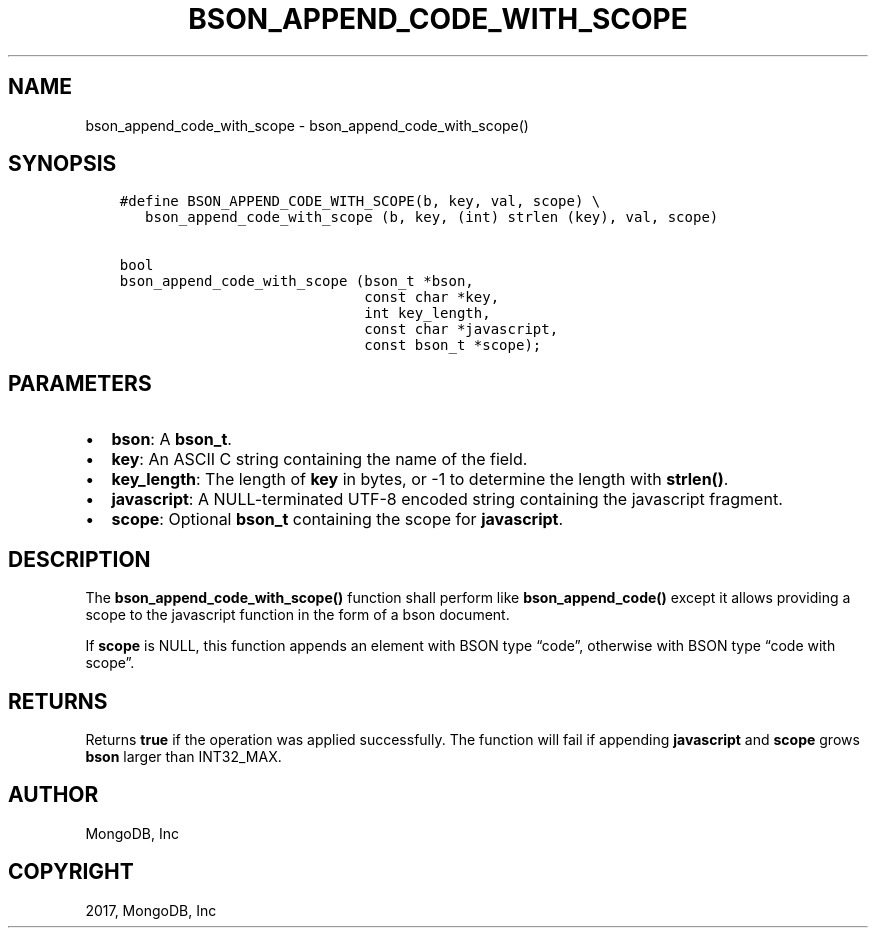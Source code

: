 .\" Man page generated from reStructuredText.
.
.TH "BSON_APPEND_CODE_WITH_SCOPE" "3" "Aug 09, 2017" "1.7.0" "Libbson"
.SH NAME
bson_append_code_with_scope \- bson_append_code_with_scope()
.
.nr rst2man-indent-level 0
.
.de1 rstReportMargin
\\$1 \\n[an-margin]
level \\n[rst2man-indent-level]
level margin: \\n[rst2man-indent\\n[rst2man-indent-level]]
-
\\n[rst2man-indent0]
\\n[rst2man-indent1]
\\n[rst2man-indent2]
..
.de1 INDENT
.\" .rstReportMargin pre:
. RS \\$1
. nr rst2man-indent\\n[rst2man-indent-level] \\n[an-margin]
. nr rst2man-indent-level +1
.\" .rstReportMargin post:
..
.de UNINDENT
. RE
.\" indent \\n[an-margin]
.\" old: \\n[rst2man-indent\\n[rst2man-indent-level]]
.nr rst2man-indent-level -1
.\" new: \\n[rst2man-indent\\n[rst2man-indent-level]]
.in \\n[rst2man-indent\\n[rst2man-indent-level]]u
..
.SH SYNOPSIS
.INDENT 0.0
.INDENT 3.5
.sp
.nf
.ft C
#define BSON_APPEND_CODE_WITH_SCOPE(b, key, val, scope) \e
   bson_append_code_with_scope (b, key, (int) strlen (key), val, scope)

bool
bson_append_code_with_scope (bson_t *bson,
                             const char *key,
                             int key_length,
                             const char *javascript,
                             const bson_t *scope);
.ft P
.fi
.UNINDENT
.UNINDENT
.SH PARAMETERS
.INDENT 0.0
.IP \(bu 2
\fBbson\fP: A \fBbson_t\fP\&.
.IP \(bu 2
\fBkey\fP: An ASCII C string containing the name of the field.
.IP \(bu 2
\fBkey_length\fP: The length of \fBkey\fP in bytes, or \-1 to determine the length with \fBstrlen()\fP\&.
.IP \(bu 2
\fBjavascript\fP: A NULL\-terminated UTF\-8 encoded string containing the javascript fragment.
.IP \(bu 2
\fBscope\fP: Optional \fBbson_t\fP containing the scope for \fBjavascript\fP\&.
.UNINDENT
.SH DESCRIPTION
.sp
The \fBbson_append_code_with_scope()\fP function shall perform like \fBbson_append_code()\fP except it allows providing a scope to the javascript function in the form of a bson document.
.sp
If \fBscope\fP is NULL, this function appends an element with BSON type “code”, otherwise with BSON type “code with scope”.
.SH RETURNS
.sp
Returns \fBtrue\fP if the operation was applied successfully. The function will fail if appending \fBjavascript\fP and \fBscope\fP grows \fBbson\fP larger than INT32_MAX.
.SH AUTHOR
MongoDB, Inc
.SH COPYRIGHT
2017, MongoDB, Inc
.\" Generated by docutils manpage writer.
.
